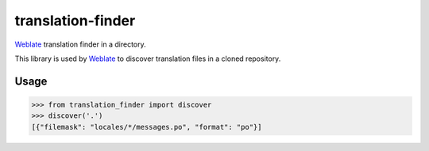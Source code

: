 translation-finder
==================

`Weblate`_ translation finder in a directory.

.. image:: https://travis-ci.com/WeblateOrg/translation-finder.svg?branch=master
    :target: https://travis-ci.com/WeblateOrg/translation-finder
    :alt: Build Status

.. image:: https://ci.appveyor.com/api/projects/status/gcbs2h5afpneii7h/branch/master?svg=true
    :target: https://ci.appveyor.com/project/nijel/translation-finder/branch/master
    :alt: Build status

.. image:: https://codecov.io/github/WeblateOrg/translation-finder/coverage.svg?branch=master
    :target: https://codecov.io/github/WeblateOrg/translation-finder?branch=master
    :alt: Code coverage

.. image:: https://img.shields.io/pypi/v/translation-finder.svg
    :target: https://pypi.org/project/translation-finder/
    :alt: PyPI package

This library is used by `Weblate`_ to discover translation files in a cloned
repository.

Usage
-----

.. code-block:: python

   >>> from translation_finder import discover
   >>> discover('.')
   [{"filemask": "locales/*/messages.po", "format": "po"}]

.. _Weblate: https://weblate.org/
